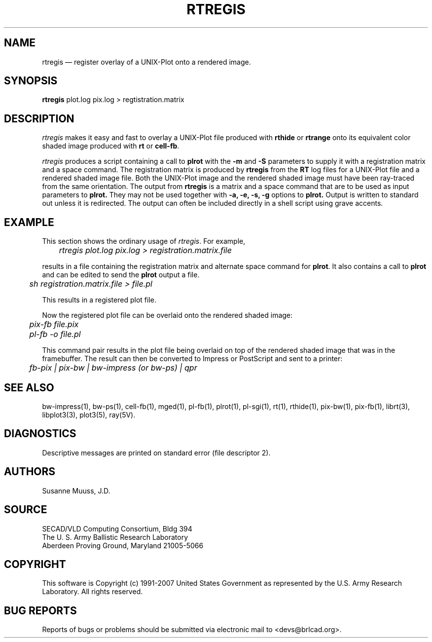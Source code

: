 .TH RTREGIS 1 BRL-CAD
.\"                      R T R E G I S . 1
.\" BRL-CAD
.\"
.\" Copyright (c) 1991-2007 United States Government as represented by
.\" the U.S. Army Research Laboratory.
.\"
.\" Redistribution and use in source (Docbook format) and 'compiled'
.\" forms (PDF, PostScript, HTML, RTF, etc), with or without
.\" modification, are permitted provided that the following conditions
.\" are met:
.\" 
.\" 1. Redistributions of source code (Docbook format) must retain the
.\" above copyright notice, this list of conditions and the following
.\" disclaimer.
.\" 
.\" 2. Redistributions in compiled form (transformed to other DTDs,
.\" converted to PDF, PostScript, HTML, RTF, and other formats) must
.\" reproduce the above copyright notice, this list of conditions and
.\" the following disclaimer in the documentation and/or other
.\" materials provided with the distribution.
.\" 
.\" 3. The name of the author may not be used to endorse or promote
.\" products derived from this documentation without specific prior
.\" written permission.
.\" 
.\" THIS DOCUMENTATION IS PROVIDED BY THE AUTHOR AS IS'' AND ANY
.\" EXPRESS OR IMPLIED WARRANTIES, INCLUDING, BUT NOT LIMITED TO, THE
.\" IMPLIED WARRANTIES OF MERCHANTABILITY AND FITNESS FOR A PARTICULAR
.\" PURPOSE ARE DISCLAIMED. IN NO EVENT SHALL THE AUTHOR BE LIABLE FOR
.\" ANY DIRECT, INDIRECT, INCIDENTAL, SPECIAL, EXEMPLARY, OR
.\" CONSEQUENTIAL DAMAGES (INCLUDING, BUT NOT LIMITED TO, PROCUREMENT
.\" OF SUBSTITUTE GOODS OR SERVICES; LOSS OF USE, DATA, OR PROFITS; OR
.\" BUSINESS INTERRUPTION) HOWEVER CAUSED AND ON ANY THEORY OF
.\" LIABILITY, WHETHER IN CONTRACT, STRICT LIABILITY, OR TORT
.\" (INCLUDING NEGLIGENCE OR OTHERWISE) ARISING IN ANY WAY OUT OF THE
.\" USE OF THIS DOCUMENTATION, EVEN IF ADVISED OF THE POSSIBILITY OF
.\" SUCH DAMAGE.
.\"
.\".\".\"
.UC 4
.SH NAME
rtregis \(em register overlay of a UNIX-Plot onto a rendered image.
.SH SYNOPSIS
.B rtregis
plot.log pix.log
> regtistration.matrix
.SH DESCRIPTION
.I rtregis
makes it easy and fast to overlay a UNIX-Plot file produced with \fBrthide\fR
or \fBrtrange\fR onto its equivalent color shaded image produced with \fBrt\fR or \fBcell-fb\fR.
.LP
.I rtregis
produces a script containing a call to \fBplrot\fR with the \fB-m\fR and \fB-S\fR parameters to
supply it with a registration matrix and a space command.  The registration
matrix is produced by \fBrtregis\fR from the
.B RT
log files for a UNIX-Plot file and a rendered shaded image file.
Both the UNIX-Plot image and the rendered shaded image must have been
ray-traced from the same orientation.  The output from
.B rtregis
is a matrix and a space command that are to be used as input parameters
to
.B plrot.
They may not be used together with
.B \-a, \-e, \-s, \-g
options to
.B plrot.
Output is written to standard out unless it is redirected.
The output can often be included directly in a shell script using
grave accents.
.SH EXAMPLE
This section shows the ordinary usage of \fIrtregis\fR.  For example,

.nf
	\fIrtregis plot.log pix.log  > registration.matrix.file\fR
.fi

results in a file containing the registration matrix and alternate
space command for \fBplrot\fR.  It also contains a call to \fBplrot\fR and
can be edited to send the \fBplrot\fR output a file.

.nf
	 \fIsh registration.matrix.file > file.pl\fR
.fi

This results in a registered plot file.
.LP
Now the registered plot file can be overlaid onto the rendered shaded image:

.nf
	\fIpix-fb file.pix\fR
	\fIpl-fb -o file.pl\fR
.fi

This command pair results in the plot file being overlaid on top of
the rendered shaded image that was in the framebuffer.
The result can then be converted to Impress or PostScript and sent
to a printer:

.nf
	\fIfb-pix | pix-bw | bw-impress (or bw-ps) | qpr\fR
.fi

.SH "SEE ALSO"
bw-impress(1), bw-ps(1),
cell-fb(1),
mged(1),
pl-fb(1), plrot(1), pl-sgi(1), rt(1), rthide(1),
pix-bw(1), pix-fb(1),
librt(3), libplot3(3), plot3(5), ray(5V).
.SH DIAGNOSTICS
Descriptive messages are printed on standard error (file descriptor 2).
.SH AUTHORS
Susanne Muuss, J.D.
.SH SOURCE
SECAD/VLD Computing Consortium, Bldg 394
.br
The U. S. Army Ballistic Research Laboratory
.br
Aberdeen Proving Ground, Maryland  21005-5066
.SH COPYRIGHT
This software is Copyright (c) 1991-2007 United States Government as
represented by the U.S. Army Research Laboratory. All rights reserved.
.SH "BUG REPORTS"
Reports of bugs or problems should be submitted via electronic
mail to <devs@brlcad.org>.
